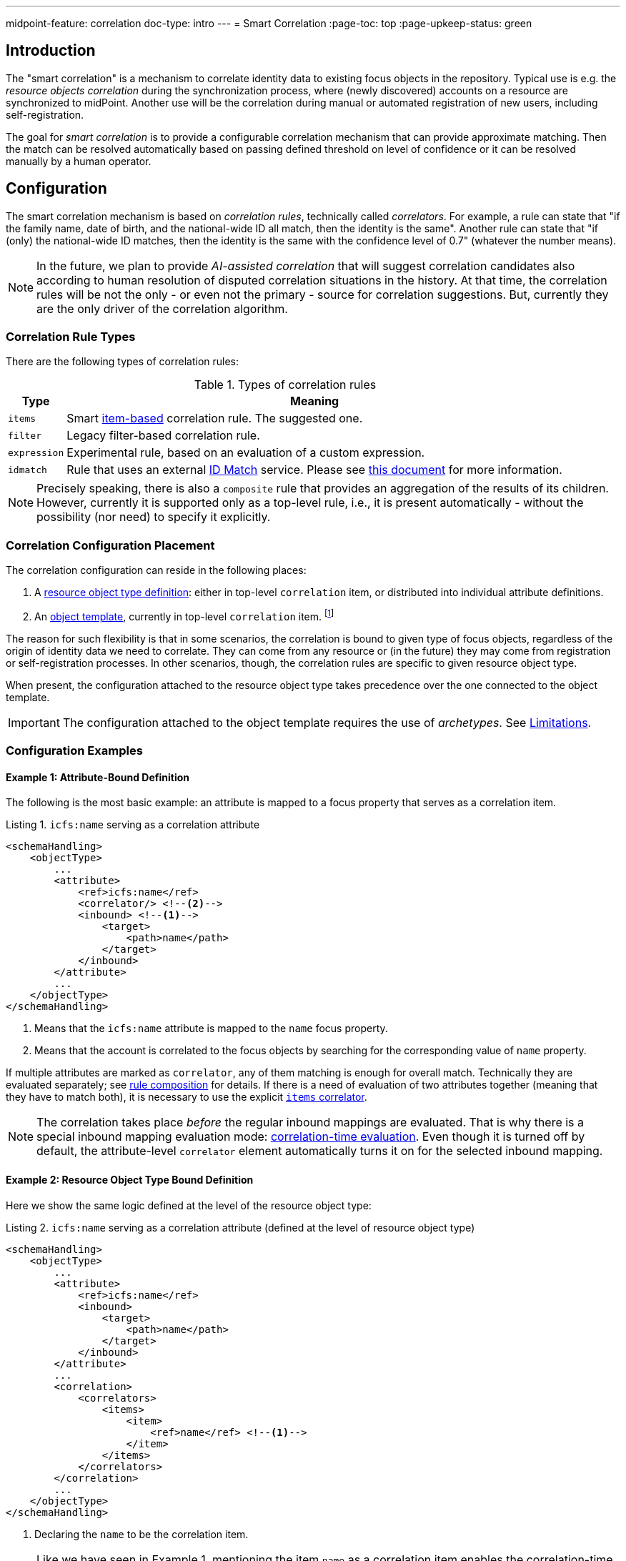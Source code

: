 ---
midpoint-feature: correlation
doc-type: intro
---
= Smart Correlation
:page-toc: top
:page-upkeep-status: green

== Introduction

The "smart correlation" is a mechanism to correlate identity data to existing focus objects in the repository.
Typical use is e.g. the _resource objects correlation_ during the synchronization process, where (newly discovered) accounts on a resource are synchronized to midPoint.
Another use will be the correlation during manual or automated registration of new users, including self-registration.

The goal for _smart correlation_ is to provide a configurable correlation mechanism that can provide approximate matching.
Then the match can be resolved automatically based on passing defined threshold on level of confidence or it can be resolved manually by a human operator.

== Configuration

The smart correlation mechanism is based on _correlation rules_, technically called _correlators_.
For example, a rule can state that "if the family name, date of birth, and the national-wide ID all match, then the identity is the same".
Another rule can state that "if (only) the national-wide ID matches, then the identity is the same with the confidence level of 0.7" (whatever the number means).

NOTE: In the future, we plan to provide _AI-assisted correlation_ that will suggest correlation candidates also according to human resolution of disputed correlation situations in the history.
At that time, the correlation rules will be not the only - or even not the primary - source for correlation suggestions.
But, currently they are the only driver of the correlation algorithm.

=== Correlation Rule Types

There are the following types of correlation rules:

.Types of correlation rules
[%header]
[%autowidth]
|===
| Type | Meaning
| `items` | Smart xref:/midpoint/reference/correlation/items-correlator/[item-based] correlation rule. The suggested one.
| `filter` | Legacy filter-based correlation rule.
| `expression` | Experimental rule, based on an evaluation of a custom expression.
| `idmatch` | Rule that uses an external link:https://spaces.at.internet2.edu/display/cifer/SOR-Registry+Strawman+ID+Match+API[ID Match] service. Please see xref:/midpoint/projects/idmatch/implementation/implementation/[this document] for more information.
|===

NOTE: Precisely speaking, there is also a `composite` rule that provides an aggregation of the results of its children.
However, currently it is supported only as a top-level rule, i.e., it is present automatically - without the possibility (nor need) to specify it explicitly.

=== Correlation Configuration Placement

The correlation configuration can reside in the following places:

. A xref:/midpoint/reference/resources/resource-configuration/schema-handling/object-types/[resource object type definition]: either in top-level `correlation` item, or distributed into individual attribute definitions.
. An xref:/midpoint/reference/expressions/object-template/[object template], currently in top-level `correlation` item.
footnote:[The item-bound usage is planned for the future. It can be configured now, but will not have any effect.]

The reason for such flexibility is that in some scenarios, the correlation is bound to given type of focus objects, regardless of the origin of identity data we need to correlate.
They can come from any resource or (in the future) they may come from registration or self-registration processes.
In other scenarios, though, the correlation rules are specific to given resource object type.

When present, the configuration attached to the resource object type takes precedence over the one connected to the object template.

IMPORTANT: The configuration attached to the object template requires the use of _archetypes_. See <<Limitations>>.

=== Configuration Examples

==== Example 1: Attribute-Bound Definition

The following is the most basic example: an attribute is mapped to a focus property that serves as a correlation item.

.Listing 1. `icfs:name` serving as a correlation attribute
[source,xml]
----
<schemaHandling>
    <objectType>
        ...
        <attribute>
            <ref>icfs:name</ref>
            <correlator/> <!--2-->
            <inbound> <!--1-->
                <target>
                    <path>name</path>
                </target>
            </inbound>
        </attribute>
        ...
    </objectType>
</schemaHandling>
----
<1> Means that the `icfs:name` attribute is mapped to the `name` focus property.
<2> Means that the account is correlated to the focus objects by searching for the corresponding value of `name` property.


If multiple attributes are marked as `correlator`, any of them matching is enough for overall match.
Technically they are evaluated separately; see xref:/midpoint/reference/correlation/rule-composition/[rule composition] for details.
If there is a need of evaluation of two attributes together (meaning that they have to match both), it is necessary to use the explicit xref:/midpoint/reference/correlation/items-correlator/[`items` correlator].

NOTE: The correlation takes place _before_ the regular inbound mappings are evaluated.
That is why there is a special inbound mapping evaluation mode:
xref:/midpoint/projects/idmatch/implementation/correlation-time-mappings/[correlation-time evaluation].
Even though it is turned off by default, the attribute-level `correlator` element automatically turns it on for the selected inbound mapping.


==== Example 2: Resource Object Type Bound Definition

Here we show the same logic defined at the level of the resource object type:

.Listing 2. `icfs:name` serving as a correlation attribute (defined at the level of resource object type)
[source,xml]
----
<schemaHandling>
    <objectType>
        ...
        <attribute>
            <ref>icfs:name</ref>
            <inbound>
                <target>
                    <path>name</path>
                </target>
            </inbound>
        </attribute>
        ...
        <correlation>
            <correlators>
                <items>
                    <item>
                        <ref>name</ref> <!--1-->
                    </item>
                </items>
            </correlators>
        </correlation>
        ...
    </objectType>
</schemaHandling>
----
<1> Declaring the `name` to be the correlation item.

NOTE: Like we have seen in Example 1, mentioning the item `name` as a correlation item enables the correlation-time inbound processing for it.

==== Example 3: Object Template Based Correlation Definition

Finally, this is how the correlation can be defined at the level of an object template.
Here we show a rule requiring that _both_ given name and family name match.

.Listing 3. Correlation defined at the level of object template: requiring a match of both given and family name
[source,xml]
----
<objectTemplate oid="6eb46cb4-d707-4d91-a4ae-1a081bcfe16d" xmlns="...">
    ...
    <correlation>
        <correlators>
            <items>
                <item>
                    <ref>givenName</ref>
                </item>
                <item>
                    <ref>familyName</ref>
                </item>
            </items>
        </correlators>
    </correlation>
</objectTemplate>
----

The correlation-time inbound processing is automatically enabled also in this case.
The object template must be connected to the resource object type via the archetype declared in the object type definition.footnote:[The main reason is that midPoint has to know the archetype _before_ the correlation-time mappings are evaluated.
That's why it is not sufficient if it's determined e.g. during inbound processing.]
An example:

.Listing 4. Connecting an object template to resource object type via an archetype
[source,xml]
----
<resource oid="..." xmlns="...">
    ...
    <schemaHandling>
        <objectType>
            ...
            <focus>
                <type>UserType</type>
                <archetypeRef oid="36d04df1-8f81-4442-b576-97b54c716245" />
            </focus>
            ...
        </objectType>
    </schemaHandling>
</resource>

<archetype oid="36d04df1-8f81-4442-b576-97b54c716245" xmlns="...">
    ...
    <archetypePolicy>
        <objectTemplateRef oid="6eb46cb4-d707-4d91-a4ae-1a081bcfe16d"/>
    </archetypePolicy>
    ...
</archetype>
----


==== Example 4: Correlation for Outbound Resources

Smart correlation relies on inbound mapping converting resource's attribute to a property of midPoint object.
Such approach is perfect for inbound resources because it simplifies the configuration.
Nevertheless, there are use cases with strictly outbound resource with existing accounts that need to be correlator.
In such cases having an inbound mapping is not desired.

For this situation midPoint supports the option to configure mapping for evaluation only for correlation and not for "standard" processing (by clockwork).

.Listing 4. Using inbound mapping only for correlation
[source,xml]
----
<schemaHandling>
    <objectType>
        ...
        <attribute>
            <ref>icfs:name</ref>
            <correlator/>
            <inbound>
                <target>
                    <path>name</path>
                </target>
                <use>correlation</use> <!--1-->
            </inbound>
            <outbound> <!--2-->
                ...
            </outbound>
        </attribute>
        ...
    </objectType>
</schemaHandling>
----
<1> Means that the inbound mapping will be used only for correlation and otherwise won't be processed.
<2> Represents the outbound mapping as usual.

== Advanced Concepts

=== Multiple Correlation Rules

In more complex deployments, there may be multiple correlation rules.
For example, we may want to correlate by given name, family name, date of birth, and national ID using the following rules:

.Sample set of correlation rules
[%header]
[%autowidth]
|===
| Rule# | Situation | Resulting confidence
| 1
| Family name, date of birth, and national ID exactly match.
| 1.0
| 2
| Given name, family name, and date of birth exactly match.
| 0.4
| 3
| The national ID exactly matches.
| 0.4
|===

NOTE: The confidence values are described on xref:/midpoint/reference/correlation/rule-composition/[rule composition] page.

These rules can be configured like this:

.Listing 5. Configuration for the rules 1-3 from Table 2
[source,xml]
----
<objectTemplate>
    ...
    <correlation>
        <correlators>
            <items>
                <item>
                    <ref>familyName</ref>
                </item>
                <item>
                    <ref>extension/dateOfBirth</ref>
                </item>
                <item>
                    <ref>extension/nationalId</ref>
                </item>
                <composition>
                    <weight>1.0</weight> <!-- this is the default -->
                </composition>
            </items>
            <items>
                <item>
                    <ref>givenName</ref>
                </item>
                <item>
                    <ref>familyName</ref>
                </item>
                <item>
                    <ref>extension/dateOfBirth</ref>
                </item>
                <composition>
                    <weight>0.4</weight>
                </composition>
            </items>
            <items>
                <item>
                    <ref>extension/nationalId</ref>
                </item>
                <composition>
                    <weight>0.4</weight>
                </composition>
            </items>
        </correlators>
    </correlation>
</objectTemplate>
----

There are a lot of configuration options here.
For example, we can specify the order of rules evaluation and their "A implies B" relations that ensure the correct computation of confidence in case of rule `A` implying rule `B`.
Please see xref:/midpoint/reference/correlation/rule-composition/[rule composition] page for more information.

=== Custom Indexing

IMPORTANT: This feature is available only when using the xref:/midpoint/reference/repository/native-postgresql/[native repository implementation].

Sometimes, we need to base the search on specially-indexed data.
For example, we could need to match only first five normalized characters of the surname.
Or, we could want to take only digits into account when searching for the national ID.

These requirements can be configured like this:

.Listing 6. Examples of custom indexing
[source,xml]
----
<objectTemplate>
    ...
    <item>
        <ref>familyName</ref>
        <indexing>
            <normalization>
                <steps>
                    <polyString> <!--1-->
                        <order>1</order>
                    </polyString>
                    <prefix> <!--2-->
                        <order>2</order>
                        <length>5</length>
                    </prefix>
                </steps>
            </normalization>
        </indexing>
    </item>
    <item>
        <ref>extension/nationalId</ref>
        <indexing>
            <normalization>
                <name>digits</name> <!--3-->
                <steps>
                    <custom>
                        <expression>
                            <script>
                                <code>
                                    basic.stringify(input).replaceAll("[^\\d]", "") <!--4-->
                                </code>
                            </script>
                        </expression>
                    </custom>
                </steps>
            </normalization>
        </indexing>
    </item>
    ...
</objectTemplate>
----
<1> Applies the default PolyString normalizer to the original value.
<2> Takes the first 5 characters of the normalized value.
<3> Name by which this normalization can be referenced.
<4> Removes everything except for digits.

These indexes are then used automatically when correlating according to `familyName` and `extension/nationalId`, respectively.

If there are multiple normalizations defined for a given focus item (and none is defined as the default one), we can select the one to be used by mentioning it within the correlation item definition:

.Listing 7. Selecting the proper normalization for correlation
[source,xml]
----
<objectTemplate>
    ...
    <correlation>
        <correlators>
            <items>
                <item>
                    <ref>extension/nationalId</ref>
                    <search> <!--1-->
                        <index>digits</index>
                    </search>
                </item>
            </items>
        </correlators>
    </correlation>
</objectTemplate>
----
<1> Points to the `digits` normalization for `extension/nationalId` property.

Please see xref:/midpoint/reference/correlation/custom-indexing/[custom indexing] and xref:/midpoint/reference/correlation/items-correlator/[`items` correlator] for more information.

=== Fuzzy Searching

By default, the searching is done using "exact match" criteria, either on original values or on the ones that underwent the standard or custom normalization.
Sometimes, however, we want to search for objects that have a property value somewhat similar to the value we have at hand.
For example, we get an account for _Jack Sparrow_, but besides matching users with surname _Sparrow_ we may want to consider also users _Sparow_, _Sparrou_, and so on; although potentially with a lower confidence value.

To do this, a fuzzy search logic was implemented. There are two methods available:

.Fuzzy string matching methods
[%header]
[%autowidth]
|===
| Method | Description
| Levenshtein edit distance
| Matches according to the minimum number of single-character edits (insertions, deletions or substitutions) required to change one string into the other.
(From link:https://en.wikipedia.org/wiki/Levenshtein_distance[wikipedia].)
| Trigram similarity
| Matches using the ratio of common trigrams to all trigrams in compared strings.
(See link:https://www.postgresql.org/docs/current/pgtrgm.html[PostgreSQL documentation on `pg_trgm` module].)
|===

IMPORTANT: The fuzzy search is available only when using the xref:/midpoint/reference/repository/native-postgresql/[native repository implementation].

An example that searches for users having given name and family name close to the provided ones.
The given name has to have Levenshtein edit distance (to the provided one) at most 3.
The family name has to have trigram similarity (to the provided one) at least 0.8.

.Listing 8. Correlation using fuzzy string matching
[source,xml]
----
<objectTemplate>
    ...
    <correlation>
        <correlators>
            <items>
                <item>
                    <ref>givenName</ref>
                    <search>
                        <fuzzy>
                            <levenshtein>
                                <threshold>3</threshold>
                            </levenshtein>
                        </fuzzy>
                    </search>
                </item>
                <item>
                    <ref>familyName</ref>
                    <search>
                        <fuzzy>
                            <similarity>
                                <threshold>0.8</threshold>
                            </similarity>
                        </fuzzy>
                    </search>
                </item>
            </items>
        </correlators>
    </correlation>
</objectTemplate>
----

Please see xref:/midpoint/reference/correlation/fuzzy-searching/[fuzzy searching page] for more information.

=== Multiple Identity Data Sources

The advanced correlation needs often go hand in hand with the situations when there are multiple sources of the identity data.
For example, a university may have its Student Information System (SIS) providing data on students and faculty, Human Resources (HR) System keeping records of all staff - faculty and others, and "External persons" (EXT) system for maintaining data about visitors and other persons related to the university in a way other than being a student or employee.

While the data about a person are usually consistent, there may be situations when they differ.
For example, the given name may be recorded differently in SIS and HR systems.
Or the title may be forgotten to be updated in HR.
An old record in the "external persons" system may be out-of-date altogether.

This situation leads to two kinds of requirements:

. When processing data from these systems, midPoint has to somehow decide which ones are "authoritative", that is, which ones to propagate to the "official" user data stored in the repository.
. When correlating, we may want to match data from all systems for the candidate owners.
(Not only the "official" user data.)

MidPoint supports both of them.
For the first one, the engineer must provide an algorithm for determination of the authoritative data source.
The second one is provided transparently, by indexing the data from all the identity sources.

The following example shows how to configure `givenName`, `familyName`, `dateOfBirth`, and `nationalId` as "multi-source" properties.
They are kept separately for each source: SIS, HR, and "external persons" system.
The order of "authoritativeness" (so to say) is: SIS, HR, external, as can be seen in the `defaultAuthoritativeSource` mapping.

.Listing 9. Setting up four multi-source properties
[source,xml]
----
<objectTemplate>
    ...
    <item>
        <ref>givenName</ref>
        <multiSource/> <!--1-->
    </item>
    <item>
        <ref>familyName</ref>
        <multiSource/>
    </item>
    <item>
        <ref>extension/dateOfBirth</ref>
        <multiSource/>
    </item>
    <item>
        <ref>extension/nationalId</ref>
        <multiSource/>
    </item>
    ...
    <multiSource>
        <defaultAuthoritativeSource> <!--2-->
            <expression>
                <script>
                    <code>
                        import com.evolveum.midpoint.util.MiscUtil

                        def RESOURCE_SIS_OID = '...'
                        def RESOURCE_HR_OID = '...'
                        def RESOURCE_EXT_OID = '...'

                        // The order of authoritativeness is: SIS, HR, external

                        if (identity == null) {
                            return null
                        }

                        def sources = identity
                                .collect { it.source }
                                .findAll { it != null }

                        def sis = sources.find { it.resourceRef?.oid == RESOURCE_SIS_OID }
                        def hr = sources.find { it.resourceRef?.oid == RESOURCE_HR_OID }
                        def external = sources.find { it.resourceRef?.oid == RESOURCE_EXT_OID }

                        MiscUtil.getFirstNonNull(sis, hr, external)
                    </code>
                </script>
            </expression>
        </defaultAuthoritativeSource>
    </multiSource>
</objectTemplate>
----
<1> Marks a property to be "multi-source" one.
<2> A mapping that selects the most authoritative data source for a given user.

Please see xref:/midpoint/reference/correlation/multiple-identity-data-sources/[the page on multiple identity data sources] for more information.

== Limitations

As a general rule, when referencing a configuration related to smart correlation (including custom indexing or multi-source processing) in an object template, it must be bound to the resource object type in question via statically-defined archetype (see Listing 3 and 4 in <<Example 3: Object Template Based Correlation Definition>>).

Other limitations are mentioned on pages for individual sub-features:

- xref:/midpoint/reference/correlation/rule-composition/#limitations[Rule composition]
- xref:/midpoint/reference/correlation/items-correlator/#limitations[Items correlator]
- xref:/midpoint/reference/correlation/custom-indexing/#limitations[Custom indexing]
- xref:/midpoint/reference/correlation/fuzzy-searching/#limitations[Fuzzy searching]
- xref:/midpoint/reference/correlation/multiple-identity-data-sources/#limitations[Multiple identity data sources]
